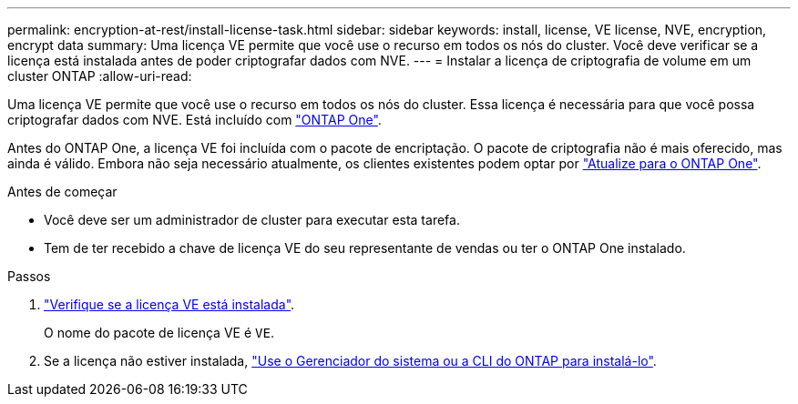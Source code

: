 ---
permalink: encryption-at-rest/install-license-task.html 
sidebar: sidebar 
keywords: install, license, VE license, NVE, encryption, encrypt data 
summary: Uma licença VE permite que você use o recurso em todos os nós do cluster. Você deve verificar se a licença está instalada antes de poder criptografar dados com NVE. 
---
= Instalar a licença de criptografia de volume em um cluster ONTAP
:allow-uri-read: 


[role="lead"]
Uma licença VE permite que você use o recurso em todos os nós do cluster. Essa licença é necessária para que você possa criptografar dados com NVE. Está incluído com link:../system-admin/manage-licenses-concept.html#licenses-included-with-ontap-one["ONTAP One"].

Antes do ONTAP One, a licença VE foi incluída com o pacote de encriptação. O pacote de criptografia não é mais oferecido, mas ainda é válido. Embora não seja necessário atualmente, os clientes existentes podem optar por link:../system-admin/download-nlf-task.html["Atualize para o ONTAP One"].

.Antes de começar
* Você deve ser um administrador de cluster para executar esta tarefa.
* Tem de ter recebido a chave de licença VE do seu representante de vendas ou ter o ONTAP One instalado.


.Passos
. link:../system-admin/manage-license-task.html["Verifique se a licença VE está instalada"].
+
O nome do pacote de licença VE é `VE`.

. Se a licença não estiver instalada, link:../system-admin/install-license-task.html["Use o Gerenciador do sistema ou a CLI do ONTAP para instalá-lo"].

